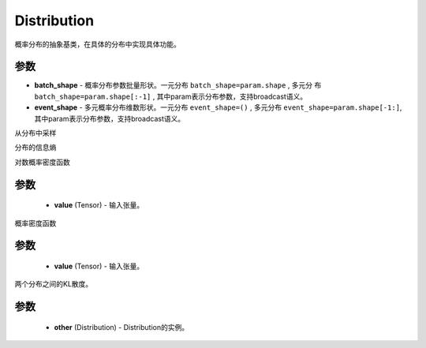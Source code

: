 .. _cn_api_distribution_Distribution:

Distribution
-------------------------------

.. py:class:: paddle.distribution.Distribution()

概率分布的抽象基类，在具体的分布中实现具体功能。

参数
:::::::::

- **batch_shape** - 概率分布参数批量形状。一元分布 ``batch_shape=param.shape`` , 多元分
  布 ``batch_shape=param.shape[:-1]`` , 其中param表示分布参数，支持broadcast语义。
- **event_shape** - 多元概率分布维数形状。一元分布 ``event_shape=()`` , 多元分布
  ``event_shape=param.shape[-1:]``, 其中param表示分布参数，支持broadcast语义。


.. py:function:: sample()

从分布中采样

.. py:function:: entropy()

分布的信息熵

.. py:function:: log_prob(value)

对数概率密度函数

参数
::::::::::::

    - **value** (Tensor) - 输入张量。

.. py:function:: probs(value)

概率密度函数

参数
::::::::::::

    - **value** (Tensor) - 输入张量。

.. py:function:: kl_divergence(other)

两个分布之间的KL散度。

参数
::::::::::::

    - **other** (Distribution) - Distribution的实例。








